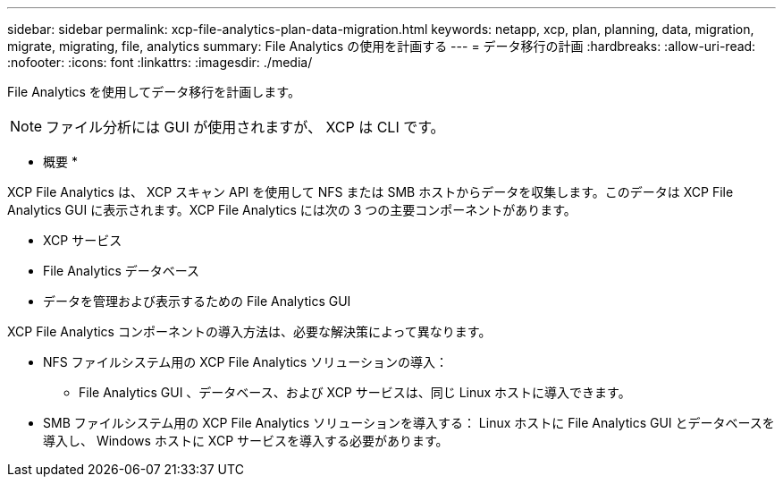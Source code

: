 ---
sidebar: sidebar 
permalink: xcp-file-analytics-plan-data-migration.html 
keywords: netapp, xcp, plan, planning, data, migration, migrate, migrating, file, analytics 
summary: File Analytics の使用を計画する 
---
= データ移行の計画
:hardbreaks:
:allow-uri-read: 
:nofooter: 
:icons: font
:linkattrs: 
:imagesdir: ./media/


[role="lead"]
File Analytics を使用してデータ移行を計画します。


NOTE: ファイル分析には GUI が使用されますが、 XCP は CLI です。

* 概要 *

XCP File Analytics は、 XCP スキャン API を使用して NFS または SMB ホストからデータを収集します。このデータは XCP File Analytics GUI に表示されます。XCP File Analytics には次の 3 つの主要コンポーネントがあります。

* XCP サービス
* File Analytics データベース
* データを管理および表示するための File Analytics GUI


XCP File Analytics コンポーネントの導入方法は、必要な解決策によって異なります。

* NFS ファイルシステム用の XCP File Analytics ソリューションの導入：
+
** File Analytics GUI 、データベース、および XCP サービスは、同じ Linux ホストに導入できます。


* SMB ファイルシステム用の XCP File Analytics ソリューションを導入する： Linux ホストに File Analytics GUI とデータベースを導入し、 Windows ホストに XCP サービスを導入する必要があります。

